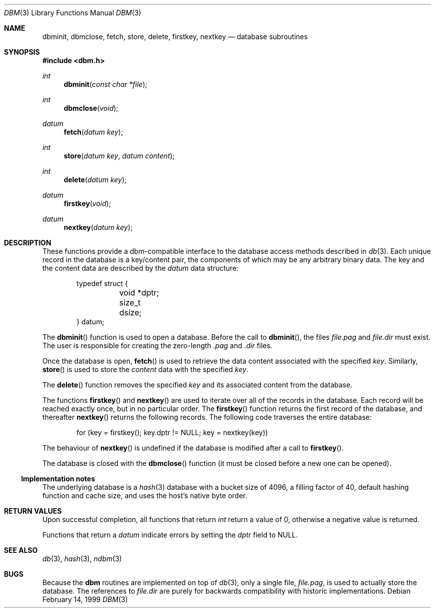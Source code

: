 .\" $OpenBSD: src/lib/libc/db/man/dbm.3,v 1.10 2005/07/17 09:10:36 jaredy Exp $
.\"
.\" Copyright (c) 1999 Todd C. Miller <Todd.Miller@courtesan.com>
.\"
.\" Permission to use, copy, modify, and distribute this software for any
.\" purpose with or without fee is hereby granted, provided that the above
.\" copyright notice and this permission notice appear in all copies.
.\"
.\" THE SOFTWARE IS PROVIDED "AS IS" AND THE AUTHOR DISCLAIMS ALL WARRANTIES
.\" WITH REGARD TO THIS SOFTWARE INCLUDING ALL IMPLIED WARRANTIES OF
.\" MERCHANTABILITY AND FITNESS. IN NO EVENT SHALL THE AUTHOR BE LIABLE FOR
.\" ANY SPECIAL, DIRECT, INDIRECT, OR CONSEQUENTIAL DAMAGES OR ANY DAMAGES
.\" WHATSOEVER RESULTING FROM LOSS OF USE, DATA OR PROFITS, WHETHER IN AN
.\" ACTION OF CONTRACT, NEGLIGENCE OR OTHER TORTIOUS ACTION, ARISING OUT OF
.\" OR IN CONNECTION WITH THE USE OR PERFORMANCE OF THIS SOFTWARE.
.\"
.Dd February 14, 1999
.Dt DBM 3
.Os
.Sh NAME
.Nm dbminit ,
.Nm dbmclose ,
.Nm fetch ,
.Nm store ,
.Nm delete ,
.Nm firstkey ,
.Nm nextkey
.Nd database subroutines
.Sh SYNOPSIS
.Fd #include <dbm.h>
.Ft int
.Fn dbminit "const char *file"
.Ft int
.Fn dbmclose "void"
.Ft datum
.Fn fetch "datum key"
.Ft int
.Fn store "datum key" "datum content"
.Ft int
.Fn delete "datum key"
.Ft datum
.Fn firstkey "void"
.Ft datum
.Fn nextkey "datum key"
.Sh DESCRIPTION
These functions provide a dbm-compatible interface to the
database access methods described in
.Xr db 3 .
Each unique record in the database is a key/content pair,
the components of which may be any arbitrary binary data.
The key and the content data are described by the
.Ft datum
data structure:
.Bd -literal -offset indent
typedef struct {
	void *dptr;
	size_t dsize;
} datum;
.Ed
.Pp
The
.Fn dbminit
function is used to open a database.
Before the call to
.Fn dbminit ,
the files
.Pa file.pag
and
.Pa file.dir
must exist.
The user is responsible for creating the zero-length
.Pa \&.pag
and
.Pa \&.dir
files.
.Pp
Once the database is open,
.Fn fetch
is used to retrieve the data content associated with the specified
.Fa key .
Similarly,
.Fn store
is used to store the
.Fa content
data with the specified
.Fa key .
.Pp
The
.Fn delete
function removes the specified
.Fa key
and its associated content from the database.
.Pp
The functions
.Fn firstkey
and
.Fn nextkey
are used to iterate over all of the records in the database.
Each record will be reached exactly once, but in no particular order.
The
.Fn firstkey
function returns the first record of the database, and thereafter
.Fn nextkey
returns the following records.
The following code traverses the entire database:
.Bd -literal -offset indent
for (key = firstkey(); key.dptr != NULL; key = nextkey(key))
.Ed
.Pp
The behaviour of
.Fn nextkey
is undefined if the database is modified after a call to
.Fn firstkey .
.Pp
The database is closed with the
.Fn dbmclose
function (it must be closed before a new one can be opened).
.Ss Implementation notes
The underlying database is a
.Xr hash 3
database with a
bucket size of 4096,
a filling factor of 40,
default hashing function and cache size,
and uses the host's native byte order.
.Sh RETURN VALUES
Upon successful completion, all functions that return
.Ft int
return a value of 0, otherwise a negative value is returned.
.Pp
Functions that return a
.Ft datum
indicate errors by setting the
.Va dptr
field to
.Dv NULL .
.Sh SEE ALSO
.Xr db 3 ,
.Xr hash 3 ,
.Xr ndbm 3
.Sh BUGS
Because the
.Nm dbm
routines are implemented on top of
.Xr db 3 ,
only a single file,
.Pa file.pag ,
is used to actually store the database.
The references to
.Pa file.dir
are purely for backwards compatibility with historic implementations.
